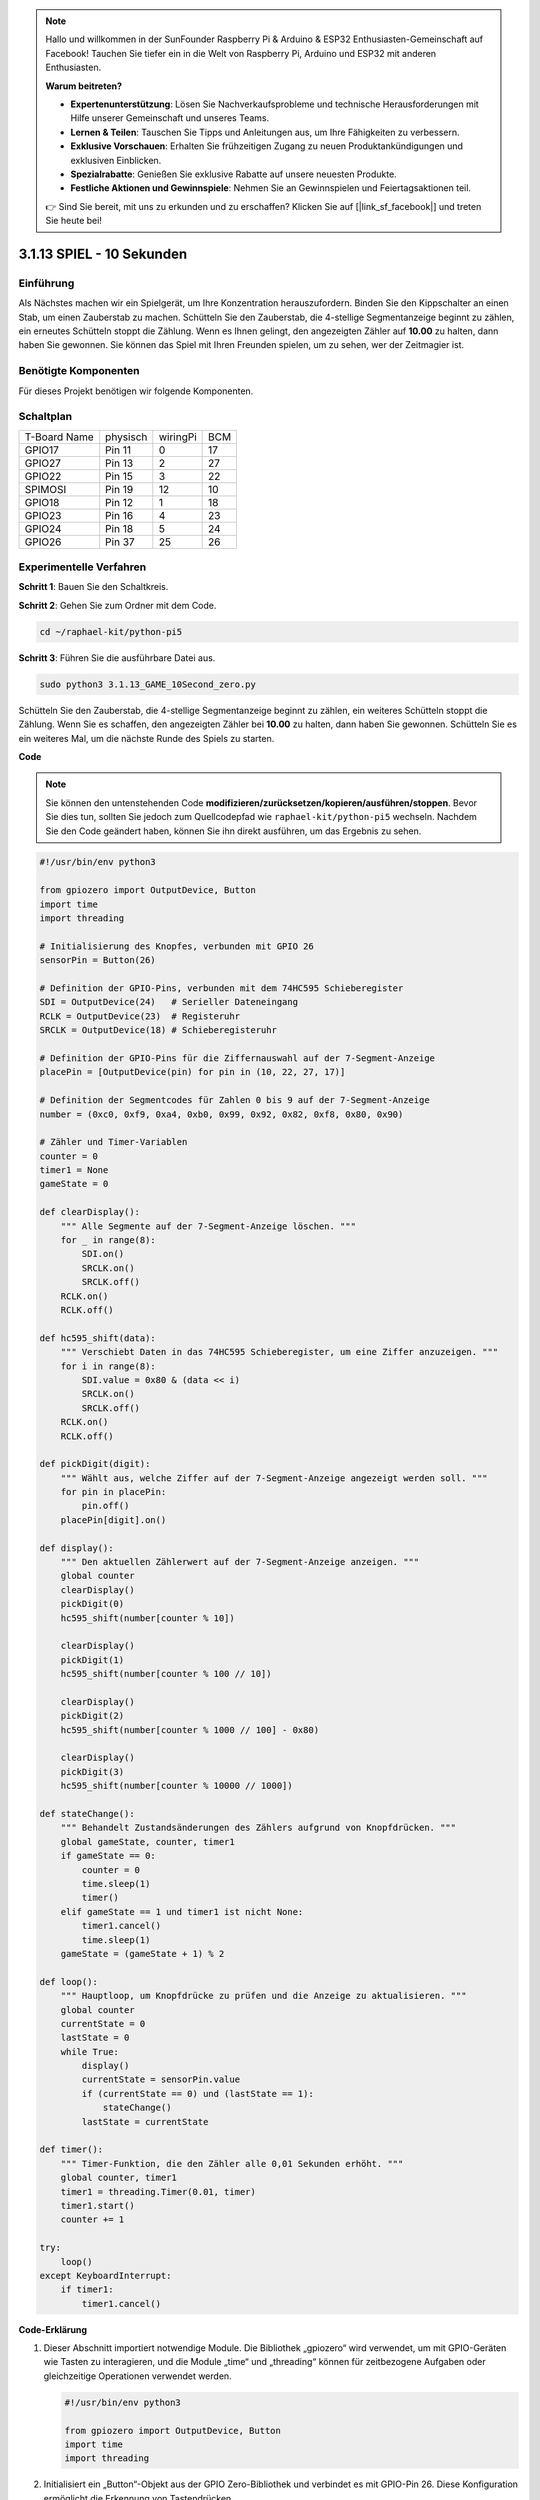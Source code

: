 .. note::

    Hallo und willkommen in der SunFounder Raspberry Pi & Arduino & ESP32 Enthusiasten-Gemeinschaft auf Facebook! Tauchen Sie tiefer ein in die Welt von Raspberry Pi, Arduino und ESP32 mit anderen Enthusiasten.

    **Warum beitreten?**

    - **Expertenunterstützung**: Lösen Sie Nachverkaufsprobleme und technische Herausforderungen mit Hilfe unserer Gemeinschaft und unseres Teams.
    - **Lernen & Teilen**: Tauschen Sie Tipps und Anleitungen aus, um Ihre Fähigkeiten zu verbessern.
    - **Exklusive Vorschauen**: Erhalten Sie frühzeitigen Zugang zu neuen Produktankündigungen und exklusiven Einblicken.
    - **Spezialrabatte**: Genießen Sie exklusive Rabatte auf unsere neuesten Produkte.
    - **Festliche Aktionen und Gewinnspiele**: Nehmen Sie an Gewinnspielen und Feiertagsaktionen teil.

    👉 Sind Sie bereit, mit uns zu erkunden und zu erschaffen? Klicken Sie auf [|link_sf_facebook|] und treten Sie heute bei!


.. _py_pi5_10s:

3.1.13 SPIEL - 10 Sekunden
============================

Einführung
-------------------

Als Nächstes machen wir ein Spielgerät, um Ihre Konzentration herauszufordern. Binden Sie den Kippschalter an einen Stab, um einen Zauberstab zu machen. Schütteln Sie den Zauberstab, die 4-stellige Segmentanzeige beginnt zu zählen, ein erneutes Schütteln stoppt die Zählung. Wenn es Ihnen gelingt, den angezeigten Zähler auf **10.00** zu halten, dann haben Sie gewonnen. Sie können das Spiel mit Ihren Freunden spielen, um zu sehen, wer der Zeitmagier ist.

Benötigte Komponenten
------------------------------

Für dieses Projekt benötigen wir folgende Komponenten.

.. image:: ../python_pi5/img/4.1.18_game_10_second_list.png
    :width: 800
    :align: center

Schaltplan
------------------------

============ ======== ======== ===
T-Board Name physisch wiringPi BCM
GPIO17       Pin 11   0        17
GPIO27       Pin 13   2        27
GPIO22       Pin 15   3        22
SPIMOSI      Pin 19   12       10
GPIO18       Pin 12   1        18
GPIO23       Pin 16   4        23
GPIO24       Pin 18   5        24
GPIO26       Pin 37   25       26
============ ======== ======== ===

.. image:: ../python_pi5/img/4.1.18_game_10_second_schematic.png
   :align: center

Experimentelle Verfahren
---------------------------------

**Schritt 1**: Bauen Sie den Schaltkreis.

.. image:: ../python_pi5/img/4.1.18_game_10_second_circuit.png

**Schritt 2**: Gehen Sie zum Ordner mit dem Code.

.. raw:: html

   <run></run>

.. code-block::

    cd ~/raphael-kit/python-pi5

**Schritt 3**: Führen Sie die ausführbare Datei aus.

.. raw:: html

   <run></run>

.. code-block::

    sudo python3 3.1.13_GAME_10Second_zero.py

Schütteln Sie den Zauberstab, die 4-stellige Segmentanzeige beginnt zu zählen, ein weiteres Schütteln stoppt die Zählung. Wenn Sie es schaffen, den angezeigten Zähler bei **10.00** zu halten, dann haben Sie gewonnen. Schütteln Sie es ein weiteres Mal, um die nächste Runde des Spiels zu starten.

**Code**

.. note::
    Sie können den untenstehenden Code **modifizieren/zurücksetzen/kopieren/ausführen/stoppen**. Bevor Sie dies tun, sollten Sie jedoch zum Quellcodepfad wie ``raphael-kit/python-pi5`` wechseln. Nachdem Sie den Code geändert haben, können Sie ihn direkt ausführen, um das Ergebnis zu sehen.

.. raw:: html

    <run></run>

.. code-block:: python

    #!/usr/bin/env python3

    from gpiozero import OutputDevice, Button
    import time
    import threading

    # Initialisierung des Knopfes, verbunden mit GPIO 26
    sensorPin = Button(26)

    # Definition der GPIO-Pins, verbunden mit dem 74HC595 Schieberegister
    SDI = OutputDevice(24)   # Serieller Dateneingang
    RCLK = OutputDevice(23)  # Registeruhr
    SRCLK = OutputDevice(18) # Schieberegisteruhr

    # Definition der GPIO-Pins für die Ziffernauswahl auf der 7-Segment-Anzeige
    placePin = [OutputDevice(pin) for pin in (10, 22, 27, 17)]

    # Definition der Segmentcodes für Zahlen 0 bis 9 auf der 7-Segment-Anzeige
    number = (0xc0, 0xf9, 0xa4, 0xb0, 0x99, 0x92, 0x82, 0xf8, 0x80, 0x90)

    # Zähler und Timer-Variablen
    counter = 0
    timer1 = None
    gameState = 0

    def clearDisplay():
        """ Alle Segmente auf der 7-Segment-Anzeige löschen. """
        for _ in range(8):
            SDI.on()
            SRCLK.on()
            SRCLK.off()
        RCLK.on()
        RCLK.off()

    def hc595_shift(data):
        """ Verschiebt Daten in das 74HC595 Schieberegister, um eine Ziffer anzuzeigen. """
        for i in range(8):
            SDI.value = 0x80 & (data << i)
            SRCLK.on()
            SRCLK.off()
        RCLK.on()
        RCLK.off()

    def pickDigit(digit):
        """ Wählt aus, welche Ziffer auf der 7-Segment-Anzeige angezeigt werden soll. """
        for pin in placePin:
            pin.off()
        placePin[digit].on()

    def display():
        """ Den aktuellen Zählerwert auf der 7-Segment-Anzeige anzeigen. """
        global counter
        clearDisplay()
        pickDigit(0)
        hc595_shift(number[counter % 10])

        clearDisplay()
        pickDigit(1)
        hc595_shift(number[counter % 100 // 10])

        clearDisplay()
        pickDigit(2)
        hc595_shift(number[counter % 1000 // 100] - 0x80)

        clearDisplay()
        pickDigit(3)
        hc595_shift(number[counter % 10000 // 1000])

    def stateChange():
        """ Behandelt Zustandsänderungen des Zählers aufgrund von Knopfdrücken. """
        global gameState, counter, timer1
        if gameState == 0:
            counter = 0
            time.sleep(1)
            timer()
        elif gameState == 1 und timer1 ist nicht None:
            timer1.cancel()
            time.sleep(1)
        gameState = (gameState + 1) % 2

    def loop():
        """ Hauptloop, um Knopfdrücke zu prüfen und die Anzeige zu aktualisieren. """
        global counter
        currentState = 0
        lastState = 0
        while True:
            display()
            currentState = sensorPin.value
            if (currentState == 0) und (lastState == 1):
                stateChange()
            lastState = currentState

    def timer():
        """ Timer-Funktion, die den Zähler alle 0,01 Sekunden erhöht. """
        global counter, timer1
        timer1 = threading.Timer(0.01, timer)
        timer1.start()
        counter += 1

    try:
        loop()
    except KeyboardInterrupt:
        if timer1:
            timer1.cancel()

**Code-Erklärung**

#. Dieser Abschnitt importiert notwendige Module. Die Bibliothek „gpiozero“ wird verwendet, um mit GPIO-Geräten wie Tasten zu interagieren, und die Module „time“ und „threading“ können für zeitbezogene Aufgaben oder gleichzeitige Operationen verwendet werden.

   .. code-block:: python

       #!/usr/bin/env python3

       from gpiozero import OutputDevice, Button
       import time
       import threading

#. Initialisiert ein „Button“-Objekt aus der GPIO Zero-Bibliothek und verbindet es mit GPIO-Pin 26. Diese Konfiguration ermöglicht die Erkennung von Tastendrücken.

   .. code-block:: python

       # Initialize the button connected to GPIO 26
       sensorPin = Button(26)

#. Initialisiert GPIO-Pins, die mit den Eingängen für die serielle Dateneingabe (SDI), Registeruhr (RCLK) und Schieberegisteruhr (SRCLK) des Schieberegisters verbunden sind.

   .. code-block:: python

       # Define GPIO pins connected to the 74HC595 shift register
       SDI = OutputDevice(24)   # Serial Data Input
       RCLK = OutputDevice(23)  # Register Clock
       SRCLK = OutputDevice(18) # Shift Register Clock

#. Initialisiert die Pins für jede Ziffer der 7-Segment-Anzeige und definiert die Binärcodes für die Anzeige der Zahlen 0-9.

   .. code-block:: python

       # Define GPIO pins for digit selection on the 7-segment display
       placePin = [OutputDevice(pin) for pin in (10, 22, 27, 17)]

       # Define segment codes for numbers 0 to 9 on the 7-segment display
       number = (0xc0, 0xf9, 0xa4, 0xb0, 0x99, 0x92, 0x82, 0xf8, 0x80, 0x90)

#. Funktionen zur Steuerung der 7-Segment-Anzeige. „clearDisplay“ schaltet alle Segmente aus, „hc595_shift“ verschiebt Daten in das Schieberegister und „pickDigit“ aktiviert eine bestimmte Ziffer auf der Anzeige.

   .. code-block:: python

       def clearDisplay():
           """ Clear all segments on the 7-segment display. """
           for _ in range(8):
               SDI.on()
               SRCLK.on()
               SRCLK.off()
           RCLK.on()
           RCLK.off()

       def hc595_shift(data):
           """ Shift data to the 74HC595 shift register to display a digit. """
           for i in range(8):
               SDI.value = 0x80 & (data << i)
               SRCLK.on()
               SRCLK.off()
           RCLK.on()
           RCLK.off()

       def pickDigit(digit):
           """ Select which digit to display on the 7-segment display. """
           for pin in placePin:
               pin.off()
           placePin[digit].on()

#. Funktion zur Anzeige des aktuellen Zählerwerts auf der 7-Segment-Anzeige.

   .. code-block:: python

       def display():
           """ Display the current counter value on the 7-segment display. """
           global counter
           clearDisplay()
           pickDigit(0)
           hc595_shift(number[counter % 10])

           clearDisplay()
           pickDigit(1)
           hc595_shift(number[counter % 100 // 10])

           clearDisplay()
           pickDigit(2)
           hc595_shift(number[counter % 1000 // 100] - 0x80)

           clearDisplay()
           pickDigit(3)
           hc595_shift(number[counter % 10000 // 1000])

#. Funktion zur Behandlung von Zustandsänderungen (Start/Stop) des Zählers basierend auf Tastendrücken.

   .. code-block:: python

       def stateChange():
           """ Handle state changes for the counter based on button presses. """
           global gameState, counter, timer1
           if gameState == 0:
               counter = 0
               time.sleep(1)
               timer()
           elif gameState == 1 and timer1 is not None:
               timer1.cancel()
               time.sleep(1)
           gameState = (gameState + 1) % 2

#. Hauptschleife, die kontinuierlich den Tastenzustand überprüft und die Anzeige aktualisiert. Sie ruft „stateChange“ auf, wenn sich der Tastenzustand ändert.

   .. code-block:: python

       def loop():
           """ Main loop to check for button presses and update the display. """
           global counter
           currentState = 0
           lastState = 0
           while True:
               display()
               currentState = sensorPin.value
               if (currentState == 0) and (lastState == 1):
                   stateChange()
               lastState = currentState

#. Timer-Funktion, die den Zähler in regelmäßigen Abständen (alle 0,01 Sekunden) erhöht.

   .. code-block:: python

       def timer():
           """ Timer function that increments the counter every 0.01 second. """
           global counter, timer1
           timer1 = threading.Timer(0.01, timer)
           timer1.start()
           counter += 1

#. Führt die Hauptschleife aus und ermöglicht einen sauberen Ausstieg aus dem Programm mit einem Tastaturinterrupt (Strg+C).

   .. code-block:: python

       try:
           loop()
       except KeyboardInterrupt:
           if timer1:
               timer1.cancel()
